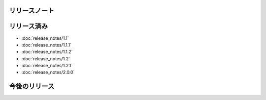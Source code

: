 リリースノート
====

リリース済み
====

* :doc:`release_notes/1.1`
* :doc:`release_notes/1.1.1`
* :doc:`release_notes/1.1.2`
* :doc:`release_notes/1.2`
* :doc:`release_notes/1.2.1`
* :doc:`release_notes/2.0.0`

今後のリリース
====
